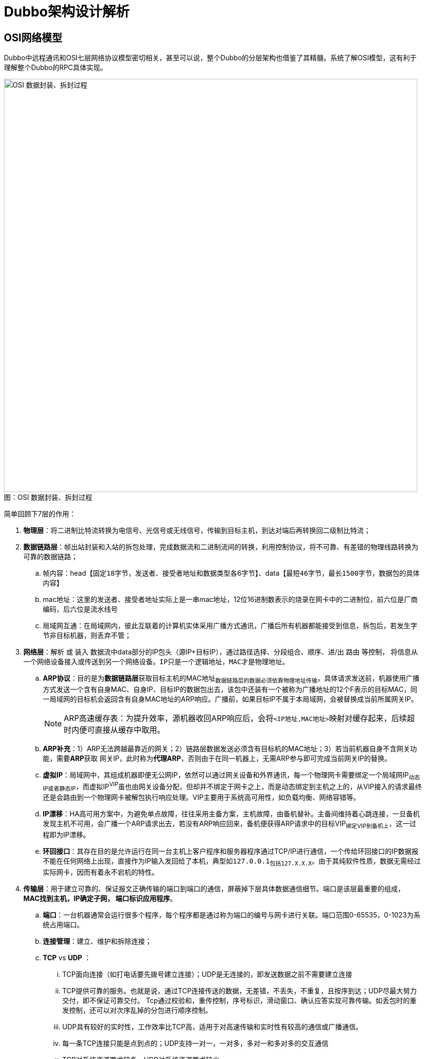 = Dubbo架构设计解析


== OSI网络模型

Dubbo中远程通讯和OSI七层网络协议模型密切相关，甚至可以说，整个Dubbo的分层架构也借鉴了其精髓。系统了解OSI模型，这有利于理解整个Dubbo的RPC具体实现。

image::../res/imgs/network_osi_seven_level.png[caption="图：", title="OSI 数据封装、拆封过程", alt="OSI 数据封装、拆封过程", width="850",]

简单回顾下7层的作用：

. *物理层*：将二进制比特流转换为电信号、光信号或无线信号，传输到目标主机，到达对端后再转换回二级制比特流；
. *数据链路层*：帧出站封装和入站的拆包处理，完成数据流和二进制流间的转换，利用控制协议，将不可靠、有差错的物理线路转换为可靠的数据链路；

.. 帧内容：head【``固定18字节``，发送者、接受者地址和数据类型各6字节】、data【``最短46字节，最长1500字节``，数据包的具体内容】
.. mac地址：这里的发送者、接受者地址实际上是一串mac地址，12位16进制数表示的烧录在网卡中的二进制位，前六位是厂商编码，后六位是流水线号
.. 局域网互通：在局域网内，彼此互联着的计算机实体采用广播方式通讯，广播后所有机器都能接受到信息，拆包后，若发生字节非目标机器，则丢弃不管；

. *网络层*：[big]#解析# 或 [big]#装入# 数据流中data部分的IP包头（源IP+目标IP），通过路径选择、分段组合、顺序、进/出 [big]#路由# 等控制，
将信息从一个网络设备接入或传送到另一个网络设备。``IP只是一个逻辑地址，MAC才是物理地址。``

.. *ARP协议*：目的是为**数据链路层**获取目标主机的MAC地址~数据链路层的数据必须依靠物理地址传输~，具体请求发送前，机器使用广播方式发送一个含有自身MAC、自身IP、目标IP的数据包出去，该包中还装有一个被称为广播地址的12个F表示的目标MAC，同一局域网的目标机会返回含有自身MAC地址的ARP响应。广播前，如果目标IP不属于本局域网，会被替换成当前所属网关IP。
[NOTE]
ARP高速缓存表：为提升效率，源机器收回ARP响应后，会将``<IP地址,MAC地址>``映射对缓存起来，后续超时内便可直接从缓存中取用。

.. *ARP补充*：[small]#1）ARP无法跨越最靠近的网关；2）链路层数据发送必须含有目标机的MAC地址；3）若当前机器自身不含网关功能，需要**ARP**获取
网关IP，此时称为**代理ARP**，否则由于在同一机器上，无需ARP参与即可完成当前网关IP的替换。#

.. *虚拟IP*：局域网中，其组成机器即便无公网IP，依然可以通过网关设备和外界通讯，每一个物理网卡需要绑定一个局域网IP~动态IP或者静态IP~，而虚拟IP^VIP^虽也由网关设备分配，但却并不绑定于网卡之上，而是动态绑定到主机之上的，从VIP接入的请求最终还是会路由到一个物理网卡被解包执行响应处理。VIP主要用于系统高可用性，如负载均衡、网络容错等。

.. *IP漂移*：HA高可用方案中，为避免单点故障，往往采用主备方案，主机故障，由备机替补。主备间维持着心跳连接，一旦备机发现主机不可用，会广播一个ARP请求出去，若没有ARP响应回来，备机便获得ARP请求中的目标VIP~绑定VIP到备机上~，这一过程即为IP漂移。

.. *环回接口*：其存在目的是允许运行在同一台主机上客户程序和服务器程序通过TCP/IP进行通信，一个传给环回接口的IP数据报不能在任何网络上出现，直接作为IP输入发回给了本机，典型如``127.0.0.1~包括127.X.X.X~``。由于其纯软件性质，数据无需经过实际网卡，因而有着永不宕机的特性。

. *传输层*：用于建立可靠的、保证报文正确传输的端口到端口的通信，屏蔽掉下层具体数据通信细节。端口是该层最重要的组成， [big]#*MAC找到主机，IP确定子网， 端口标识应用程序*#。

.. *端口*：一台机器通常会运行很多个程序，每个程序都是通过称为端口的编号与网卡进行关联。[small]#端口范围0-65535，0-1023为系统占用端口。#
.. *连接管理*：建立、维护和拆除连接；
.. *TCP* vs *UDP* ：
... TCP面向连接（如打电话要先拨号建立连接）；UDP是无连接的，即发送数据之前不需要建立连接
... TCP提供可靠的服务。也就是说，通过TCP连接传送的数据，无差错，不丢失，不重复，且按序到达；UDP尽最大努力交付，即不保证可靠交付。 Tcp通过校验和，重传控制，序号标识，滑动窗口、确认应答实现可靠传输。如丢包时的重发控制，还可以对次序乱掉的分包进行顺序控制。
... UDP具有较好的实时性，工作效率比TCP高，适用于对高速传输和实时性有较高的通信或广播通信。
... 每一条TCP连接只能是点到点的；UDP支持一对一，一对多，多对一和多对多的交互通信
... TCP对系统资源要求较多，UDP对系统资源要求较少。
... *类比*：以快递公司的跟单员做比喻，TCP就像负责人的跟单员，会保证快递送到客户手上，失败会再发一次。UDP则想不负责的跟单员，只管将快递送到客户指定的地方，不管快递是否最终送到客户手上。

. *会话层*：调度担当，组织和协调两个会话进程之间的通信（如连接的建立和断开，会话持续的时间），并对数据交换进行管理。
.. *会话类型*：半双工、单工和全双工3种类型。
.. *远程地址*：会话层使用的地址是便于记忆的类似域名的地址，最终需要转换成MAC地址或网络层的逻辑地址。
.. *协议*：SSL 安全套接字层协议，RPC 远程过程调用协议，LDAP 轻量级目录访问协议；

. *表示层*：处理用户信息的表示问题，如编码、数据格式转换和加密解密。
.. *数据格式处理*：协商和建立数据交换的格式，解决各应用程序之间在数据格式表示上的差异。
.. *数据的编码*：处理字符集和数字的转换。
.. *压缩和解压缩*：为了减少数据的传输量，这一层还负责数据的压缩与恢复。
.. *数据的加密和解密*：可以提高网络的安全性。

. *应用层*：负责直接向用户提供服务，完成用户希望在网络上完成的各种工作。
.. *常见服务*：文件服务、目录服务、文件传输服务（FTP）、远程登录服务（Telnet）、电子邮件服务（E-mail）、打印服务、安全服务、网络管理服务、数据库服务等。


下图是一典型的HTTP请求分层传递原理解析图，直观清晰：

image::../res/imgs/network_framwork_dataflow.jpg[经典HTTP请求分层传递原理解析图]

=== 所属分层

Dubbo在微服务开发中，主要作为分布式RPC通讯框架存在，其网络I/O能力是委托给Netty中第三方中间件完成的，也就是说Netty担纲了网络传输层的的作用，
而Dubbo相对应于会话层和表示层，利用Dubbo构建的分布式服务当然可被认为对应于应用层。